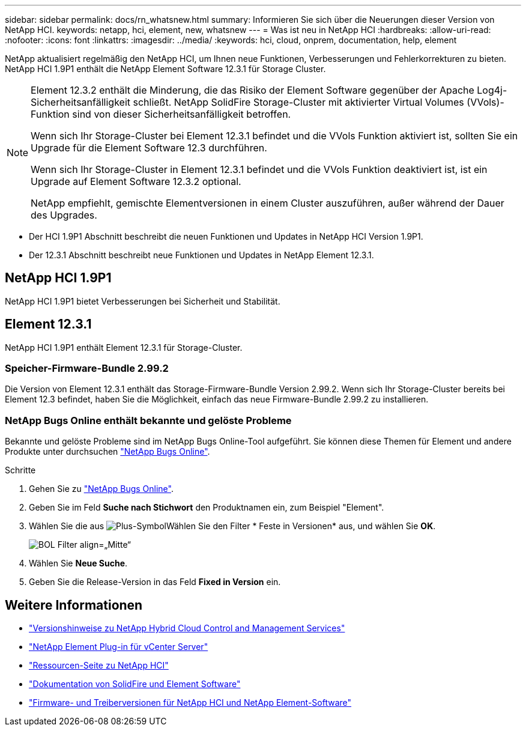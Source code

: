 ---
sidebar: sidebar 
permalink: docs/rn_whatsnew.html 
summary: Informieren Sie sich über die Neuerungen dieser Version von NetApp HCI. 
keywords: netapp, hci, element, new, whatsnew 
---
= Was ist neu in NetApp HCI
:hardbreaks:
:allow-uri-read: 
:nofooter: 
:icons: font
:linkattrs: 
:imagesdir: ../media/
:keywords: hci, cloud, onprem, documentation, help, element


[role="lead"]
NetApp aktualisiert regelmäßig den NetApp HCI, um Ihnen neue Funktionen, Verbesserungen und Fehlerkorrekturen zu bieten. NetApp HCI 1.9P1 enthält die NetApp Element Software 12.3.1 für Storage Cluster.

[NOTE]
====
Element 12.3.2 enthält die Minderung, die das Risiko der Element Software gegenüber der Apache Log4j-Sicherheitsanfälligkeit schließt. NetApp SolidFire Storage-Cluster mit aktivierter Virtual Volumes (VVols)-Funktion sind von dieser Sicherheitsanfälligkeit betroffen.

Wenn sich Ihr Storage-Cluster bei Element 12.3.1 befindet und die VVols Funktion aktiviert ist, sollten Sie ein Upgrade für die Element Software 12.3 durchführen.

Wenn sich Ihr Storage-Cluster in Element 12.3.1 befindet und die VVols Funktion deaktiviert ist, ist ein Upgrade auf Element Software 12.3.2 optional.

NetApp empfiehlt, gemischte Elementversionen in einem Cluster auszuführen, außer während der Dauer des Upgrades.

====
* Der  HCI 1.9P1 Abschnitt beschreibt die neuen Funktionen und Updates in NetApp HCI Version 1.9P1.
* Der  12.3.1 Abschnitt beschreibt neue Funktionen und Updates in NetApp Element 12.3.1.




== NetApp HCI 1.9P1

NetApp HCI 1.9P1 bietet Verbesserungen bei Sicherheit und Stabilität.



== Element 12.3.1

NetApp HCI 1.9P1 enthält Element 12.3.1 für Storage-Cluster.



=== Speicher-Firmware-Bundle 2.99.2

Die Version von Element 12.3.1 enthält das Storage-Firmware-Bundle Version 2.99.2. Wenn sich Ihr Storage-Cluster bereits bei Element 12.3 befindet, haben Sie die Möglichkeit, einfach das neue Firmware-Bundle 2.99.2 zu installieren.



=== NetApp Bugs Online enthält bekannte und gelöste Probleme

Bekannte und gelöste Probleme sind im NetApp Bugs Online-Tool aufgeführt. Sie können diese Themen für Element und andere Produkte unter durchsuchen https://mysupport.netapp.com/site/products/all/details/element-software/bugsonline-tab["NetApp Bugs Online"^].

.Schritte
. Gehen Sie zu https://mysupport.netapp.com/site/products/all/details/element-software/bugsonline-tab["NetApp Bugs Online"^].
. Geben Sie im Feld *Suche nach Stichwort* den Produktnamen ein, zum Beispiel "Element".
. Wählen Sie die aus image:icon_plus.PNG["Plus-Symbol"]Wählen Sie den Filter * Feste in Versionen* aus, und wählen Sie *OK*.
+
image:bol_filters.PNG["BOL Filter align=„Mitte“"]

. Wählen Sie *Neue Suche*.
. Geben Sie die Release-Version in das Feld *Fixed in Version* ein.


[discrete]
== Weitere Informationen

* https://kb.netapp.com/Advice_and_Troubleshooting/Data_Storage_Software/Management_services_for_Element_Software_and_NetApp_HCI/Management_Services_Release_Notes["Versionshinweise zu NetApp Hybrid Cloud Control and Management Services"^]
* https://docs.netapp.com/us-en/vcp/index.html["NetApp Element Plug-in für vCenter Server"^]
* https://www.netapp.com/us/documentation/hci.aspx["Ressourcen-Seite zu NetApp HCI"^]
* https://docs.netapp.com/us-en/element-software/index.html["Dokumentation von SolidFire und Element Software"^]
* https://kb.netapp.com/Advice_and_Troubleshooting/Hybrid_Cloud_Infrastructure/NetApp_HCI/Firmware_and_driver_versions_in_NetApp_HCI_and_NetApp_Element_software["Firmware- und Treiberversionen für NetApp HCI und NetApp Element-Software"^]


